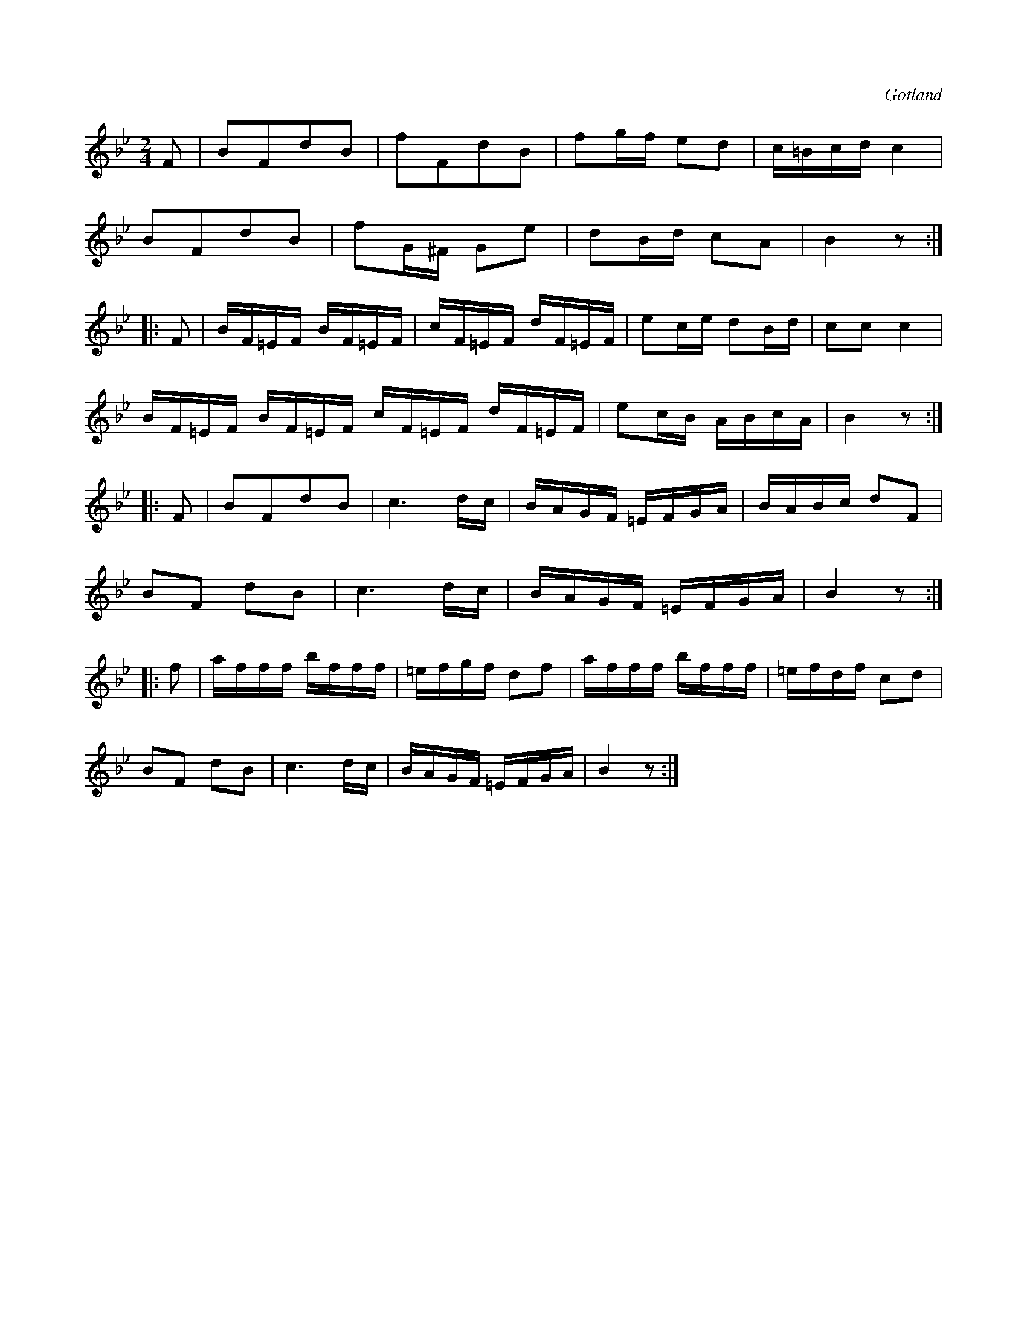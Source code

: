 X:621
Z:Erik Ronström 2008-12-21: Misstänkta tryckfel: Saknas ett taktstreck!
T:
S:Kadrilj från Gotlands fornsal.
R:kadrilj
O:Gotland
M:2/4
L:1/16
K:Bb
F2|B2F2d2B2|f2F2d2B2|f2gf e2d2|c=Bcd c4|
B2F2d2B2|f2G^F G2e2|d2Bd c2A2|B4 z2:|
|:F2|BF=EF BF=EF|cF=EF dF=EF|e2ce d2Bd|c2c2 c4|
BF=EF BF=EF cF=EF dF=EF|e2cB ABcA|B4 z2:|
|:F2|B2F2d2B2|c6 dc|BAGF =EFGA|BABc d2F2|
B2F2 d2B2|c6 dc|BAGF =EFGA|B4 z2:|
|:f2|afff bfff|=efgf d2f2|afff bfff|=efdf c2d2|
B2F2 d2B2|c6 dc|BAGF =EFGA|B4 z2:|

